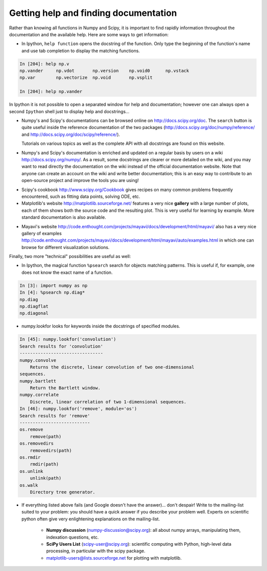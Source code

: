 .. _help:

Getting help and finding documentation
=========================================

Rather than knowing all functions in Numpy and Scipy, it is important to
find rapidly information throughout the documentation and the available
help. Here are some ways to get information:

* In Ipython, ``help function`` opens the docstring of the function. Only
  type the beginning of the function's name and use tab completion to
  display the matching functions.

.. sourcecode:: ipython

    In [204]: help np.v
    np.vander     np.vdot       np.version    np.void0      np.vstack
    np.var        np.vectorize  np.void       np.vsplit     
    
    In [204]: help np.vander
	
In Ipython it is not possible to open a separated window for help and
documentation; however one can always open a second ``Ipython`` shell
just to display help and docstrings...

* Numpy's and Scipy's documentations can be browsed online on
  http://docs.scipy.org/doc. The ``search`` button is quite useful inside
  the reference documentation of the two packages
  (http://docs.scipy.org/doc/numpy/reference/ and
  http://docs.scipy.org/doc/scipy/reference/). 

  Tutorials on various topics as well as the complete API with all
  docstrings are found on this website.


.. image:: scipy_doc.png
   :align: center
   :scale: 80

* Numpy's and Scipy's documentation is enriched and updated on a regular
  basis by users on a wiki http://docs.scipy.org/numpy/. As a result,
  some docstrings are clearer or more detailed on the wiki, and you may
  want to read directly the documentation on the wiki instead of the
  official documentation website. Note that anyone can create an account on
  the wiki and write better documentation; this is an easy way to
  contribute to an open-source project and improve the tools you are
  using!

.. image:: docwiki.png
   :align: center
   :scale: 80

* Scipy's cookbook http://www.scipy.org/Cookbook gives recipes on many
  common problems frequently encountered, such as fitting data points,
  solving ODE, etc. 


* Matplotlib's website http://matplotlib.sourceforge.net/ features a very
  nice **gallery** with a large number of plots, each of them shows both
  the source code and the resulting plot. This is very useful for
  learning by example. More standard documentation is also available. 


.. image:: matplotlib.png
   :align: center
   :scale: 80

* Mayavi's website
  http://code.enthought.com/projects/mayavi/docs/development/html/mayavi/
  also has a very nice gallery of examples
  http://code.enthought.com/projects/mayavi/docs/development/html/mayavi/auto/examples.html
  in which one can browse for different visualization solutions.

.. image:: mayavi_website.png
   :align: center
   :scale: 80

Finally, two more "technical" possibilities are useful as well:

* In Ipython, the magical function ``%psearch`` search for objects
  matching patterns. This is useful if, for example, one does not know
  the exact name  of a function.


.. sourcecode:: ipython

    In [3]: import numpy as np
    In [4]: %psearch np.diag*
    np.diag
    np.diagflat
    np.diagonal

* numpy.lookfor looks for keywords inside the docstrings of specified modules.

.. sourcecode:: ipython

    In [45]: numpy.lookfor('convolution')
    Search results for 'convolution'
    --------------------------------
    numpy.convolve
        Returns the discrete, linear convolution of two one-dimensional
    sequences.
    numpy.bartlett
        Return the Bartlett window.
    numpy.correlate
        Discrete, linear correlation of two 1-dimensional sequences.
    In [46]: numpy.lookfor('remove', module='os')
    Search results for 'remove'
    ---------------------------
    os.remove
        remove(path)
    os.removedirs
        removedirs(path)
    os.rmdir
        rmdir(path)
    os.unlink
        unlink(path)
    os.walk
        Directory tree generator.



* If everything listed above fails (and Google doesn't have the
  answer)... don't despair! Write to the mailing-list suited to your
  problem: you should have a quick answer if you describe your problem
  well. Experts on scientific python often give very enlightening
  explanations on the mailing-list.

    * **Numpy discussion** (numpy-discussion@scipy.org): all about numpy
      arrays, manipulating them, indexation questions, etc.


    * **SciPy Users List** (scipy-user@scipy.org): scientific computing
      with Python, high-level data processing, in particular with the
      scipy package.

    * matplotlib-users@lists.sourceforge.net for plotting with
      matplotlib.                               
                                             
